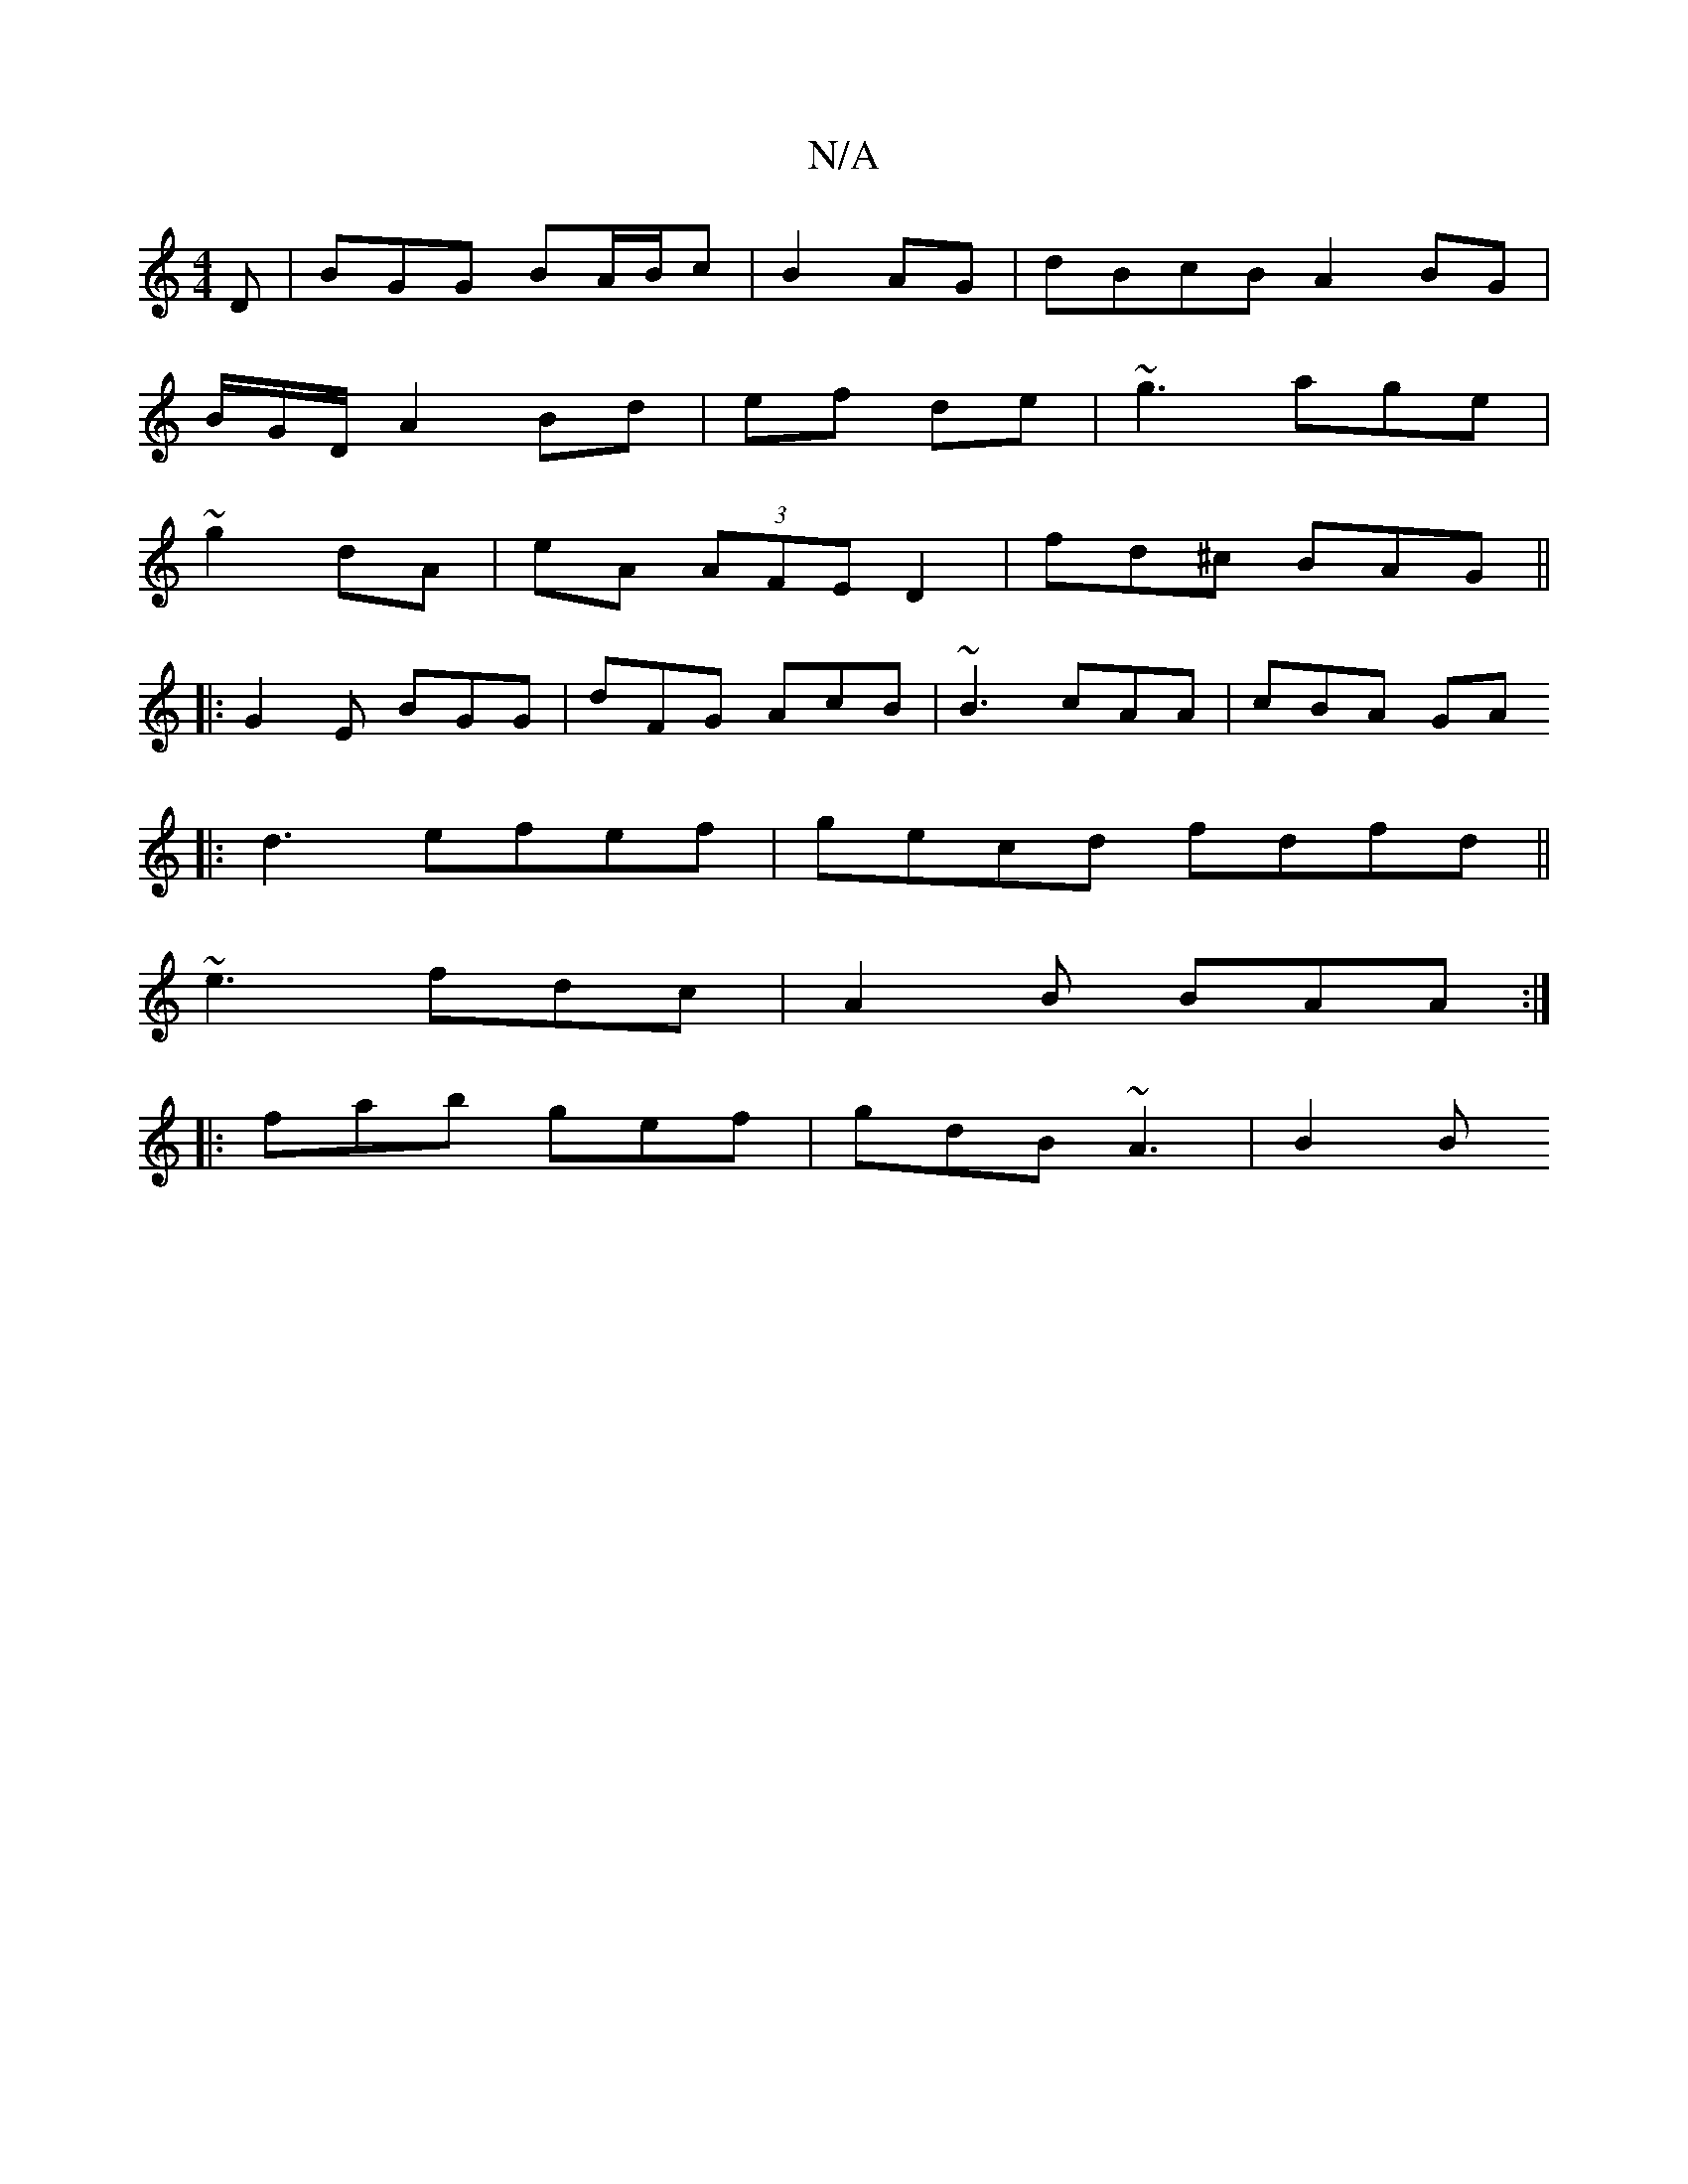 X:1
T:N/A
M:4/4
R:N/A
K:Cmajor
D | BGG BA/B/2c| B2 AG | dBcB A2 BG |
B/2G/D/ A2 Bd|ef de | ~g3 age|
~g2 dA | eA (3AFE D2|fd^c BAG||
|:G2 E BGG|dFG AcB|~B3 cAA| cBA GA
|:d3 efef|gecd fdfd||
~e3 fdc|A2B BAA:|
|:fab gef | gdB ~A3|B2B 